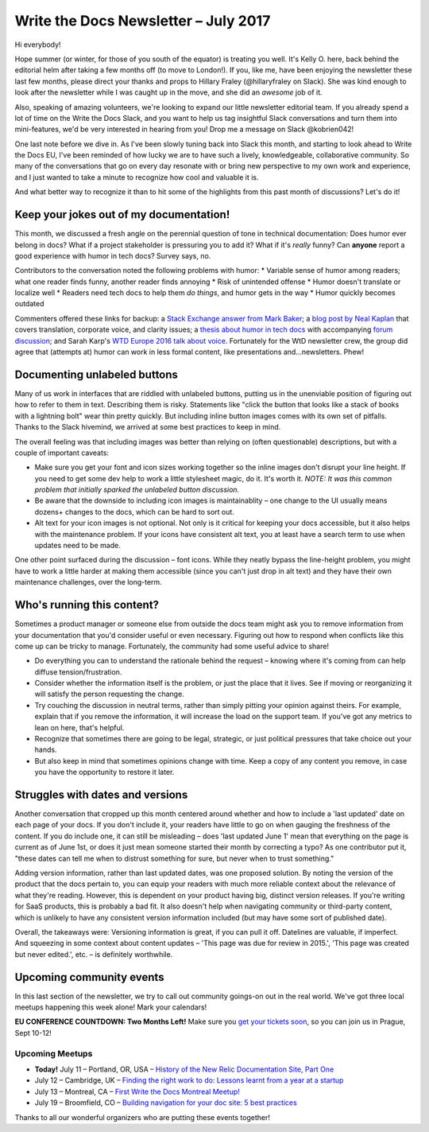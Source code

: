 .. post:: July 11, 2017
   :tags: newsletter

#####################################
Write the Docs Newsletter – July 2017
#####################################

Hi everybody!

Hope summer (or winter, for those of you south of the equator) is treating you well. It's Kelly O. here, back behind the editorial helm after taking a few months off (to move to London!). If you, like me, have been enjoying the newsletter these last few months, please direct your thanks and props to Hillary Fraley (@hillaryfraley on Slack). She was kind enough to look after the newsletter while I was caught up in the move, and she did an *awesome* job of it.

Also, speaking of amazing volunteers, we're looking to expand our little newsletter editorial team. If you already spend a lot of time on the Write the Docs Slack, and you want to help us tag insightful Slack conversations and turn them into mini-features, we'd be very interested in hearing from you! Drop me a message on Slack @kobrien042!

One last note before we dive in. As I've been slowly tuning back into Slack this month, and starting to look ahead to Write the Docs EU, I've been reminded of how lucky we are to have such a lively, knowledgeable, collaborative community. So many of the conversations that go on every day resonate with or bring new perspective to my own work and experience, and I just wanted to take a minute to recognize how cool and valuable it is.

And what better way to recognize it than to hit some of the highlights from this past month of discussions? Let's do it!

****************************************
Keep your jokes out of my documentation!
****************************************

This month, we discussed a fresh angle on the perennial question of tone in technical documentation: Does humor ever belong in docs? What if a project stakeholder is pressuring you to add it? What if it's *really* funny? Can **anyone** report a good experience with humor in tech docs? Survey says, no.

Contributors to the conversation noted the following problems with humor:
* Variable sense of humor among readers; what one reader finds funny, another reader finds annoying
* Risk of unintended offense
* Humor doesn't translate or localize well
* Readers need tech docs to help them *do things*, and humor gets in the way
* Humor quickly becomes outdated

Commenters offered these links for backup: a `Stack Exchange answer from Mark Baker <https://writers.stackexchange.com/a/21095>`_; a `blog post by Neal Kaplan <https://customersandcontent.com/2013/10/22/using-humor-in-your-documentation-or-not/>`_ that covers translation, corporate voice, and clarity issues; a `thesis about humor in tech docs <http://stars.library.ucf.edu/cgi/viewcontent.cgi?article=3683&context=etd>`_ with accompanying `forum discussion <https://productforums.google.com/forum/#!topic/websearch/a8wm46bg8m0>`_; and Sarah Karp's `WTD Europe 2016 talk about voice <http://www.writethedocs.org/conf/eu/2016/speakers/#speaker-eu-2016-sarah-karp>`_. Fortunately for the WtD newsletter crew, the group did agree that (attempts at) humor can work in less formal content, like presentations and...newsletters. Phew!

*****************************
Documenting unlabeled buttons
*****************************

Many of us work in interfaces that are riddled with unlabeled buttons, putting us in the unenviable position of figuring out how to refer to them in text. Describing them is risky. Statements like "click the button that looks like a stack of books with a lightning bolt" wear thin pretty quickly. But including inline button images comes with its own set of pitfalls. Thanks to the Slack hivemind, we arrived at some best practices to keep in mind.

The overall feeling was that including images was better than relying on (often questionable) descriptions, but with a couple of important caveats:

* Make sure you get your font and icon sizes working together so the inline images don't disrupt your line height. If you need to get some dev help to work a little stylesheet magic, do it. It's worth it. *NOTE: It was this common problem that initially sparked the unlabeled button discussion.*
* Be aware that the downside to including icon images is maintainablity – one change to the UI usually means dozens+ changes to the docs, which can be hard to sort out.
* Alt text for your icon images is not optional. Not only is it critical for keeping your docs accessible, but it also helps with the maintenance problem. If your icons have consistent alt text, you at least have a search term to use when updates need to be made.

One other point surfaced during the discussion – font icons. While they neatly bypass the line-height problem, you might have to work a little harder at making them accessible (since you can't just drop in alt text) and they have their own maintenance challenges, over the long-term.

***************************
Who's running this content?
***************************

Sometimes a product manager or someone else from outside the docs team might ask you to remove information from your documentation that you'd consider useful or even necessary. Figuring out how to respond when conflicts like this come up can be tricky to manage. Fortunately, the community had some useful advice to share!

* Do everything you can to understand the rationale behind the request – knowing where it's coming from can help diffuse tension/frustration.
* Consider whether the information itself is the problem, or just the place that it lives. See if moving or reorganizing it will satisfy the person requesting the change.
* Try couching the discussion in neutral terms, rather than simply pitting your opinion against theirs. For example, explain that if you remove the information, it will increase the load on the support team. If you've got any metrics to lean on here, that's helpful.
* Recognize that sometimes there are going to be legal, strategic, or just political pressures that take choice out your hands.
* But also keep in mind that sometimes opinions change with time. Keep a copy of any content you remove, in case you have the opportunity to restore it later.

*********************************
Struggles with dates and versions
*********************************

Another conversation that cropped up this month centered around whether and how to include a 'last updated' date on each page of your docs. If you don't include it, your readers have little to go on when gauging the freshness of the content. If you do include one, it can still be misleading – does 'last updated June 1' mean that everything on the page is current as of June 1st, or does it just mean someone started their month by correcting a typo? As one contributor put it, "these dates can tell me when to distrust something for sure, but never when to trust something."

Adding version information, rather than last updated dates, was one proposed solution. By noting the version of the product that the docs pertain to, you can equip your readers with much more reliable context about the relevance of what they're reading. However, this is dependent on your product having big, distinct version releases. If you're writing for SaaS products, this is probably a bad fit. It also doesn't help when navigating community or third-party content, which is unlikely to have any consistent version information included (but may have some sort of published date).

Overall, the takeaways were: Versioning information is great, if you can pull it off. Datelines are valuable, if imperfect. And squeezing in some context about content updates – 'This page was due for review in 2015.', 'This page was created but never edited.', etc. – is definitely worthwhile.

*************************
Upcoming community events
*************************

In this last section of the newsletter, we try to call out community goings-on out in the real world. We've got three local meetups happening this week alone! Mark your calendars!

**EU CONFERENCE COUNTDOWN: Two Months Left!**
Make sure you `get your tickets soon <http://www.writethedocs.org/conf/eu>`_, so you can join us in Prague, Sept 10-12!

Upcoming Meetups
----------------

* **Today!** July 11 – Portland, OR, USA – `History of the New Relic Documentation Site, Part One <https://www.meetup.com/Write-The-Docs-PDX/events/240771894/>`_
* July 12 – Cambridge, UK – `Finding the right work to do: Lessons learnt from a year at a startup <https://www.meetup.com/Write-The-Docs-Cambridge/events/240634929/>`_
* July 13 – Montreal, CA – `First Write the Docs Montreal Meetup! <https://www.meetup.com/WriteTheDocsMTL/events/240350356/>`_
* July 19 – Broomfield, CO – `Building navigation for your doc site: 5 best practices <https://www.meetup.com/Write-the-Docs-Boulder-Denver/events/241431528/>`_

Thanks to all our wonderful organizers who are putting these events together!
